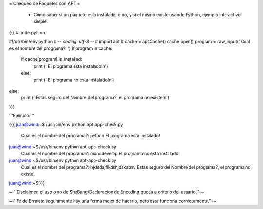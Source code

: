 = Chequeo de Paquetes con APT =

 * Como saber si un paquete esta instalado, o no, y si el mismo existe usando Python, ejemplo interactivo simple.

{{{
#!code python

#!/usr/bin/env python
# -*- coding: utf-8 -*-
#
import apt
#
cache = apt.Cache()
cache.open()
program = raw_input(' Cual es el nombre del programa?: ')
if program in cache:
    if cache[program].is_installed:
        print (' El programa esta instalado!\n')
    else:
        print (' El programa no esta instalado!\n')
else:
    print (' Estas seguro del Nombre del programa?, el programa no existe!\n')
}}}

'''Ejemplo:'''

{{{
juan@wind:~$ /usr/bin/env python apt-app-check.py
 Cual es el nombre del programa?: python
 El programa esta instalado!
juan@wind:~$ /usr/bin/env python apt-app-check.py
 Cual es el nombre del programa?: monodevelop
 El programa no esta instalado!
juan@wind:~$ /usr/bin/env python apt-app-check.py
 Cual es el nombre del programa?: hjklsdajflkdshjdskabnv          
 Estas seguro del Nombre del programa?, el programa no existe!
juan@wind:~$
}}}

~-''Disclaimer: el uso o no de SheBang/Declaracion de Encoding queda a criterio del usuario.''-~

~-''Fe de Erratas: seguramente hay una forma mejor de hacerlo, pero esta funciona correctamente.''-~
